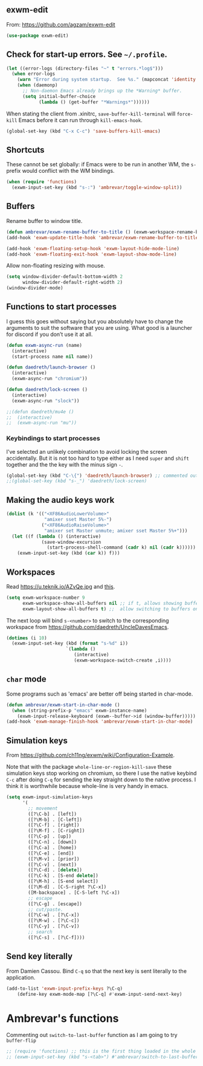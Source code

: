 ** exwm-edit

From: https://github.com/agzam/exwm-edit

#+BEGIN_SRC emacs-lisp :tangle no
(use-package exwm-edit)
#+END_SRC

** Check for start-up errors. See =~/.profile=.

#+BEGIN_SRC emacs-lisp :tangle no
(let ((error-logs (directory-files "~" t "errors.*log$")))
  (when error-logs
    (warn "Error during system startup.  See %s." (mapconcat 'identity error-logs ", "))
    (when (daemonp)
      ;; Non-daemon Emacs already brings up the *Warning* buffer.
      (setq initial-buffer-choice
            (lambda () (get-buffer "*Warnings*"))))))
#+END_SRC

When stating the client from .xinitrc, =save-buffer-kill-terminal= will =force-kill= Emacs before it can run through =kill-emacs-hook=.

#+BEGIN_SRC emacs-lisp :tangle no
(global-set-key (kbd "C-x C-c") 'save-buffers-kill-emacs)
#+END_SRC

#+RESULTS:
: save-buffers-kill-emacs

** Shortcuts 

These cannot be set globally: if Emacs were to be run in another WM, the =s-= prefix would conflict with the WM bindings.

#+BEGIN_SRC emacs-lisp :tangle no
(when (require 'functions)
  (exwm-input-set-key (kbd "s-:") 'ambrevar/toggle-window-split))
#+END_SRC

#+RESULTS:


** Buffers

Rename buffer to window title.

#+BEGIN_SRC emacs-lisp :tangle no
(defun ambrevar/exwm-rename-buffer-to-title () (exwm-workspace-rename-buffer exwm-title))
(add-hook 'exwm-update-title-hook 'ambrevar/exwm-rename-buffer-to-title)

(add-hook 'exwm-floating-setup-hook 'exwm-layout-hide-mode-line)
(add-hook 'exwm-floating-exit-hook 'exwm-layout-show-mode-line)
#+END_SRC

Allow non-floating resizing with mouse.

#+BEGIN_SRC emacs-lisp :tangle no
(setq window-divider-default-bottom-width 2
      window-divider-default-right-width 2)
(window-divider-mode)
#+END_SRC

#+RESULTS:
: t


** Functions to start processes
I guess this goes without saying but you absolutely have to change the arguments to suit the software that you are using. What good is a launcher for discord if you don’t use it at all.

#+BEGIN_SRC emacs-lisp :tangle no
(defun exwm-async-run (name)
  (interactive)
  (start-process name nil name))

(defun daedreth/launch-browser ()
  (interactive)
  (exwm-async-run "chromium"))

(defun daedreth/lock-screen ()
  (interactive)
  (exwm-async-run "slock"))

;;(defun daedreth/mu4e ()
;;  (interactive)
;;  (exwm-async-run "mu"))
#+END_SRC

#+RESULTS:
: daedreth/lock-screen

*** Keybindings to start processes

I've selected an unlikely combination to avoid locking the screen accidentally. But it is not too hard to type either as I need =super= and =shift= together and the the key with the minus sign ~-~.

#+BEGIN_SRC emacs-lisp :tangle no
(global-set-key (kbd "C-\{") 'daedreth/launch-browser) ;; commented out as <s-w> also launches the browser and <s-W> does so in other window
;;(global-set-key (kbd "s-_") 'daedreth/lock-screen)
#+END_SRC

#+RESULTS:
: daedreth/lock-screen

** Making the audio keys work

#+BEGIN_SRC emacs-lisp :tangle no
  (dolist (k '(("<XF86AudioLowerVolume>"
                "amixer sset Master 5%-")
               ("<XF86AudioRaiseVolume>"
                "amixer set Master unmute; amixer sset Master 5%+")))
    (let ((f (lambda () (interactive)
               (save-window-excursion
                 (start-process-shell-command (cadr k) nil (cadr k))))))
      (exwm-input-set-key (kbd (car k)) f)))
#+END_SRC

#+RESULTS:

** Workspaces
Read https://u.teknik.io/AZvQe.jpg and [[id:a42887e9-5ba3-4072-8834-aed5c0c2731d][this]].

#+BEGIN_SRC emacs-lisp :tangle no
(setq exwm-workspace-number 9
      exwm-workspace-show-all-buffers nil ;; if t, allows showing buffers on other workspaces.dgm: i'm going to try and isolate buffers so that EXWM only shows X windows belonging to current workspace
      exwm-layout-show-all-buffers t) ;;  allow switching to buffers on other workspaces.
#+END_SRC

#+RESULTS:
: t

The next loop will bind =s-<number>= to switch to the corresponding workspace from https://github.com/daedreth/UncleDavesEmacs.

#+BEGIN_SRC emacs-lisp :tangle no
    (dotimes (i 10)
      (exwm-input-set-key (kbd (format "s-%d" i))
                          `(lambda ()
                             (interactive)
                             (exwm-workspace-switch-create ,i))))
#+END_SRC

#+RESULTS:


** =char= mode

Some programs such as 'emacs' are better off being started in char-mode.

#+BEGIN_SRC emacs-lisp :tangle no
(defun ambrevar/exwm-start-in-char-mode ()
  (when (string-prefix-p "emacs" exwm-instance-name)
    (exwm-input-release-keyboard (exwm--buffer->id (window-buffer)))))
(add-hook 'exwm-manage-finish-hook 'ambrevar/exwm-start-in-char-mode)
#+END_SRC

#+RESULTS:
| ambrevar/exwm-start-in-char-mode |

** Simulation keys

From  https://github.com/ch11ng/exwm/wiki/Configuration-Example. 

Note that with the package =whole-line-or-region-kill-save= these simulation keys stop working on chromium, so there I use the native keybind =C-c= after doing =C-q= for sending the key straight down to the native process. I think it is worthwhile because whole-line is very handy in emacs.

#+BEGIN_SRC emacs-lisp :tangle no
(setq exwm-input-simulation-keys
      '(
        ;; movement
        ([?\C-b] . [left])
        ([?\M-b] . [C-left])
        ([?\C-f] . [right])
        ([?\M-f] . [C-right])
        ([?\C-p] . [up])
        ([?\C-n] . [down])
        ([?\C-a] . [home])
        ([?\C-e] . [end])
        ([?\M-v] . [prior])
        ([?\C-v] . [next])
        ([?\C-d] . [delete])
        ([?\C-k] . [S-end delete])
        ([?\M-h] . [S-end select])
        ([?\M-d] . [C-S-right ?\C-x])
        ([M-backspace] . [C-S-left ?\C-x])
        ;; escape
        ([?\C-g] . [escape])
        ;; cut/paste.
        ([?\C-w] . [?\C-x])
        ([?\M-w] . [?\C-c])
        ([?\C-y] . [?\C-v])
        ;; search
        ([?\C-s] . [?\C-f])))
#+END_SRC

#+RESULTS:
: (([2] . [left]) ([134217826] . [C-left]) ([6] . [right]) ([134217830] . [C-right]) ([16] . [up]) ([14] . [down]) ([1] . [home]) ([5] . [end]) ([134217846] . [prior]) ([22] . [next]) ([4] . [delete]) ([11] . [S-end delete]) ([134217832] . [S-end select]) ([134217828] . [C-S-right 24]) ([M-backspace] . [C-S-left 24]) ([7] . [escape]) ([23] . [24]) ([134217847] . [3]) ([25] . [22]) ([19] . [6]))


** Send key literally 

From Damien Cassou.  Bind =C-q= so that the next key is sent literally to the application. 

#+BEGIN_SRC emacs-lisp :tangle no
(add-to-list 'exwm-input-prefix-keys ?\C-q)
    (define-key exwm-mode-map [?\C-q] #'exwm-input-send-next-key)
#+END_SRC

#+RESULTS:
: exwm-input-send-next-key


* COMMENT Setting bindings to be available in EXWM buffers

From https://www.reddit.com/r/emacs/comments/bfhepc/does_exwmsetinputkey_work_in_exwm_windows/

Someone says: 

     #+BEGIN_QUOTE
There are some weird interactions between EXWM, Emacs, and managed X clients. In this case, you're best off customizing exwm-input-global-keys instead of calling exwm-input-set-key after things have started up.
     #+END_QUOTE

     #+BEGIN_QUOTE
     You have to set bindings you want available in EXWM buffers in exwm-input-global-keys.
     #+END_QUOTE

Then read https://github.com/ch11ng/exwm/wiki/Configuration-Example
and 
https://git.sr.ht/~jakob/.emacs.d/tree/703f2c9a60773989a8e434d00b2e32a8cd9afcbd/jakob.org

#+begin_src emacs-lisp :tangle no
  (setq exwm-input-global-keys
        `(,(kbd "s-<tab>") . buffer-flip))
#+end_src

#+RESULTS:
: ([s-TAB] . buffer-flip)

DGM: commented out as it screwed up my dotfiles. Don't know why.

* Ambrevar's functions

Commenting out =switch-to-last-buffer= function as I am going to try =buffer-flip=

#+BEGIN_SRC emacs-lisp :tangle yes
;; (require 'functions) ;; this is the first thing loaded in the whole process so no need to use it here again
;; (exwm-input-set-key (kbd "s-<tab>") #'ambrevar/switch-to-last-buffer)
#+END_SRC

** COMMENT Lock screen 

Commented out as I use Daedreth's way because it uses =async=. 

#+BEGIN_SRC emacs-lisp :tangle no
(defun ambrevar/exwm-start-lock () (interactive) (start-process "slock" nil "slock"))
(exwm-input-set-key (kbd "s-_") #'ambrevar/exwm-start-lock)
#+END_SRC

** COMMENT Screenshot 

Superseded by Daedreth's stuff

#+BEGIN_SRC emacs-lisp :tangle no
(defun ambrevar/exwm-start-screenshot () (interactive) (start-process-shell-command "scrot" nil "scrot ~/temp/screen-%F-%T.png"))
(exwm-input-set-key (kbd "s->") #'ambrevar/exwm-start-screenshot)
#+END_SRC

#+RESULTS:

** COMMENT Magit shortcut 

I don't need this shortcut as I already have =C-x g= for =magit-status=.

#+BEGIN_SRC emacs-lisp :tangle no
(when (fboundp 'magit-status)
  (exwm-input-set-key (kbd "s-v") #'magit-status))
#+END_SRC

* COMMENT Set up of EXWM: emacs as desktop manager!

First step with =use-package= moved to init.


Tip from Uncle Dave's emacs. 

Emacs as a daemon means you can use =emacsclient <filename>= to seamlessly edit files from the terminal directly.
Plus in https://github.com/ch11ng/exwm/wiki/Configuration-Example the developer puts this line before =(require 'exwm)=, so that is why I've taken it out of the bit on exwm. 
From https://caolan.org/dotfiles/emacs.html#orgd96aeb0,  run server if using =emacsclient= as default EDITOR also useful for =org-protocol capture= https://www.emacswiki.org/emacs/EmacsClient


#+source: exwm-starting
#+begin_src emacs-lisp :tangle no

;; (server-start)

;;  (use-package exwm 
;;    :ensure t
;;    :config 
  
;;    ;; necessary to configure exwm manually
;;    (require 'exwm-config)

;;    ;; fringe size, most people prefer 1 (uncle dave's setup)
;;    (fringe-mode 3)

;; dgm comments this as it appears to not be working!! reverts to old (server-star)
;;    (require 'server)
;;      (unless (server-running-p)
;;        (server-start))

;;    (exwm-config-default))

    ;; this just enables exwm, it started automatically once everything is ready
;; commented out now that I have the Ferguson setup    (exwm-enable))  
      #+end_src

      #+RESULTS: exwm-starting
      : t

